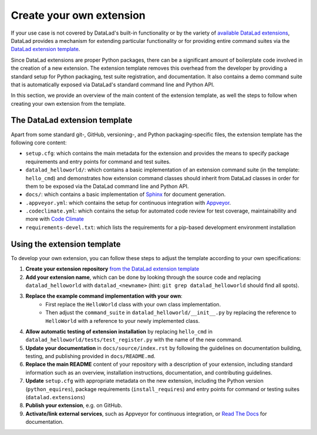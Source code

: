.. _extensions_create:

Create your own extension 
-------------------------

If your use case is not covered by DataLad's built-in functionality or by the
variety of `available DataLad extensions <https://pypi.org/search/?q=datalad>`_,
DataLad provides a mechanism for extending particular functionality or for providing
entire command suites via the `DataLad extension template <https://github.com/datalad/datalad-extension-template>`_.

Since DataLad extensions are proper Python packages, there can be a significant
amount of boilerplate code involved in the creation of a new extension. The
extension template removes this overhead from the developer by providing a
standard setup for Python packaging, test suite registration, and documentation.
It also contains a demo command suite that is automatically exposed via DataLad's
standard command line and Python API.

In this section, we provide an overview of the main content of the extension template,
as well the steps to follow when creating your own extension from the template.


The DataLad extension template
^^^^^^^^^^^^^^^^^^^^^^^^^^^^^^

Apart from some standard git-, GitHub, versioning-, and Python packaging-specific
files, the extension template has the following core content:

- ``setup.cfg``: which contains the main metadata for the extension and 
  provides the means to specify package requirements and entry points for
  command and test suites.
- ``datalad_helloworld/``: which contains a basic implementation of an
  extension command suite (in the template: ``hello_cmd``) and demonstrates
  how extension command classes should inherit from DataLad classes in order
  for them to be exposed via the DataLad command line and Python API.
- ``docs/``: which contains a basic implementation of `Sphinx <https://www.sphinx-doc.org/en/master/index.html#>`_
  for document generation.
- ``.appveyor.yml``: which contains the setup for continuous integration
  with `Appveyor <https://www.appveyor.com/>`_.
- ``.codeclimate.yml``: which contains the setup for automated code review
  for test coverage, maintainability and more with `Code Climate <https://codeclimate.com/>`_
- ``requirements-devel.txt``: which lists the requirements for a pip-based
  development environment installation


Using the extension template
^^^^^^^^^^^^^^^^^^^^^^^^^^^^

To develop your own extension, you can follow these steps to adjust the template
according to your own specifications:

1. **Create your extension repository** `from the DataLad extension template <https://github.com/datalad/datalad-extension-template/generate>`_
2. **Add your extension name**, which can be done by looking through the
   source code and replacing ``datalad_helloworld`` with ``datalad_<newname>``
   (hint: ``git grep datalad_helloworld`` should find all spots).
3. **Replace the example command implementation with your own**:
      - First replace the ``HelloWorld`` class with your own class implementation.
      - Then adjust the ``command_suite`` in ``datalad_helloworld/__init__.py`` by replacing the reference to ``HelloWorld`` with a reference to your newly implemented class.
4. **Allow automatic testing of extension installation** by replacing
   ``hello_cmd`` in ``datalad_helloworld/tests/test_register.py`` with
   the name of the new command.
5. **Update your documentation** in ``docs/source/index.rst`` by following 
   the guidelines on documentation building, testing, and publishing provided in
   ``docs/README.md``.
6. **Replace the main README** content of your repository with a description of your
   extension, including standard information such as an overview, installation
   instructions, documentation, and contributing guidelines.
7. **Update** ``setup.cfg`` with appropriate metadata on the new extension,
   including the Python version (``python_equires``), package requirements
   (``install_requires``) and entry points for command or testing suites
   (``datalad.extensions``)
8. **Publish your extension**, e.g. on GitHub.
9.  **Activate/link external services**, such as Appveyor for continuous
    integration, or `Read The Docs <https://readthedocs.org/>`_ for documentation.